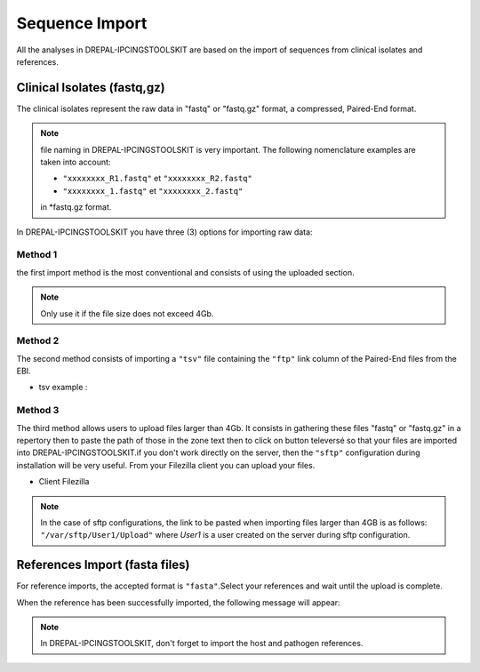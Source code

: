 
Sequence Import
===============

All the analyses in DREPAL-IPCINGSTOOLSKIT are based on the import of sequences from clinical isolates and references.

.. image:: Images/seqimport.png
  :alt: main seq import

Clinical Isolates (fastq,gz)
----------------------------
The clinical isolates represent the raw data in "fastq" or "fastq.gz" format, a compressed, Paired-End format.

.. note::
  file naming in DREPAL-IPCINGSTOOLSKIT is very important. The following nomenclature examples are taken into account:
  
  - ``"xxxxxxxx_R1.fastq"`` et  ``"xxxxxxxx_R2.fastq"``
  
  - ``"xxxxxxxx_1.fastq"`` et   ``"xxxxxxxx_2.fastq"``
  
  in *fastq.gz format.
  
In DREPAL-IPCINGSTOOLSKIT you have three (3) options for importing raw data:

Method 1
~~~~~~~~~
the first import method is the most conventional and consists of using the uploaded section.

.. image:: Images/importless4gb.png
  :alt: main seq import

.. note::
  Only use it if the file size does not exceed 4Gb.


Method 2
~~~~~~~~~

The second method consists of importing a ``"tsv"`` file containing the ``"ftp"`` link column of the Paired-End files from the EBI.

.. image:: Images/ebiftpimport.png
  :alt: main seq import tsv
  
- tsv example :

.. image:: Images/tsv.png
  :alt: main seq import


Method 3
~~~~~~~~~

The third method allows users to upload files larger than 4Gb. It consists in gathering these files "fastq" or "fastq.gz" in a repertory then to paste the path of those in the zone text then to click on button televersé so that your files are imported into DREPAL-IPCINGSTOOLSKIT.if you don't work directly on the server, then the ``"sftp"`` configuration during installation will be very useful. From your Filezilla client you can upload your files.

.. image:: Images/importmorethan4gb.png
  :alt: Ressource Disk
  
- Client Filezilla
.. image:: Images/fillezilauploader.png
  :alt: Ressource Disk


.. note::
  In the case of sftp configurations, the link to be pasted when importing files larger than 4GB is as follows:
  ``"/var/sftp/User1/Upload"`` where *User1* is a user created on the server during sftp configuration.

.. image:: Images/sftpuploaderup.png
  :alt: sftp
 

References Import (fasta files)
--------------------------------

For reference imports, the accepted format is ``"fasta"``.Select your references and wait until the upload is complete.

.. image:: Images/refimportinprogress.png
  :alt: reference import in progress
  
When the reference has been successfully imported, the following message will appear:

.. image:: Images/refimportend.png
  :alt: reference import import end
  

.. note::
  In DREPAL-IPCINGSTOOLSKIT, don't forget to import the host and pathogen references.

